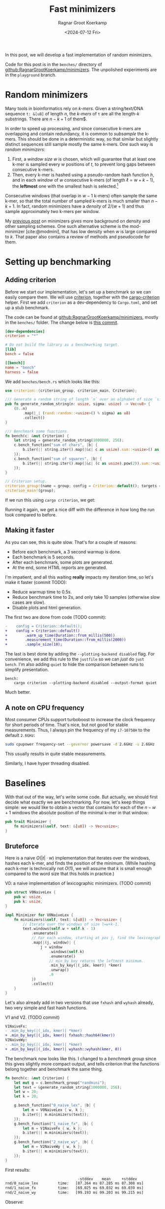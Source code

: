 #+title: Fast minimizers
#+HUGO_SECTION: posts
#+HUGO_TAGS: hpc minimizer
#+HUGO_LEVEL_OFFSET: 1
#+OPTIONS: ^:{} num:
#+hugo_front_matter_key_replace: author>authors
#+toc: headlines 3
#+PROPERTY: header-args :eval never-export
#+date: <2024-07-12 Fri>
#+author: Ragnar Groot Koerkamp

In this post, we will develop a fast implementation of random minimizers.

Code for this post is in the =benches/= directory of
[[https://github.com/RagnarGrootKoerkamp/minimizers][github:RagnarGrootKoerkamp/minimizers]]. The unpolished experiments are in the
=playground= branch.

* Random minimizers

Many tools in bioinformatics rely on /k-mers/.
Given a string/text/DNA sequence ~t: &[u8]~ of length $n$, the /k-mers/ of ~t~ are all the
length-$k$ substrings. There are $n-k+1$ of them$.

In order to speed up processing, and since consecutive k-mers are overlapping
and contain redundancy, it is common to /subsample/ the k-mers. This should be
done in a deterministic way, so that similar but slightly distinct sequences
still sample mostly the same k-mers. One such way is /random minimizers/:
1. First, a /window size/ $w$ is chosen, which will guarantee that at least one
   k-mer is sampled every $w$ positions of $t$, to prevent long gaps between
   consecutive k-mers.
2. Then, every k-mer is hashed using a pseudo-random hash function $h$, and in
   each /window/ of $w$ consecutive k-mers (of length $\ell=w+k-1$), the *leftmost* one with the smallest
   hash is selected.[fn::Some foreshadowing here..]
Consecutive windows (that overlap in $w-1$ k-mers) often sample the same k-mer,
so that the total number of sampled k-mers is much smaller than $n-k+1$. In
fact, random minimizers have a /density/ of $2/(w+1)$ and thus sample
approximately two k-mers per window.

My [[../minimizers/minimizers.org][previous post]] on minimizers gives more background on density and other
sampling schemes. One such alternative scheme is the mod-minimizer
[cite:@modmini], that has low density when $w$ is large compared to $k$. That
paper also contains a review of methods and pseudocode for them.

* Setting up benchmarking
** Adding criterion
Before we start our implementation, let's set up a benchmark so we can easily
compare them. We will use [[https://crates.io/crates/criterion][criterion]], together with the [[https://crates.io/crates/cargo-criterion][cargo-criterion]] helper.
First we add =criterion= as a dev-dependency to =Cargo.toml=, and set up a stub
benchmark.

The code can be found at [[https://github.com/RagnarGrootKoerkamp/minimizers][github:RagnarGrootKoerkamp/minimizers]], mostly in the
=benches/= folder. The change below is [[https://github.com/RagnarGrootKoerkamp/minimizers/commit/e758f20e94e7a65c4acd93a5c39a3a9362994fe9][this commit]].

#+begin_src toml
[dev-dependencies]
criterion = "*"

# Do not build the library as a benchmarking target.
[lib]
bench = false

[[bench]]
name = "bench"
harness = false
#+end_src

We add =benches/bench.rs= which looks like this:
#+begin_src rust
use criterion::{criterion_group, criterion_main, Criterion};

/// Generate a random string of length `n` over an alphabet of size `sigma`.
pub fn generate_random_string(n: usize, sigma: usize) -> Vec<u8> {
    (0..n)
        .map(|_| (rand::random::<usize>() % sigma) as u8)
        .collect()
}

/// Benchmark some functions.
fn bench(c: &mut Criterion) {
    let string = generate_random_string(1000000, 256);
    c.bench_function("sum of chars", |b| {
        b.iter(|| string.iter().map(|&c| c as usize).sum::<usize>() as usize);
    });
    c.bench_function("sum of squares", |b| {
        b.iter(|| string.iter().map(|&c| (c as usize).pow(2)).sum::<usize>() as usize);
    });
}

// Criterion setup.
criterion_group!(name = group; config = Criterion::default(); targets = bench);
criterion_main!(group);
#+end_src

If we run this using =cargo criterion=, we get:
#+begin_export html
<script src="https://asciinema.org/a/qXoOOXgGstEoNXyiT3HtzHgBL.js" id="asciicast-qXoOOXgGstEoNXyiT3HtzHgBL" async="true"></script>
#+end_export
Running it again, we get a nice diff with the difference in how long the run
took compared to before.
#+begin_export html
<script src="https://asciinema.org/a/ZuPOAKYv3grH65vJxB8sivgyh.js" id="asciicast-ZuPOAKYv3grH65vJxB8sivgyh" async="true"></script>
#+end_export


** Making it faster
As you can see, this is quite slow. That's for a couple of reasons:
- Before each benchmark, a 3 second warmup is done.
- Each benchmark is 5 seconds.
- After each benchmark, some plots are generated.
- At the end, some HTML reports are generated.
I'm impatient, and all this waiting *really* impacts my iteration time, so let's
make it faster (commit TODO):
- Reduce warmup time to 0.5s.
- Reduce benchmark time to 2s, and only take 10 samples (otherwise slow cases
  are slow).
- Disable plots and html generation.
The first two are done from code (TODO commit):
#+begin_src diff
-    config = Criterion::default();
+    config = Criterion::default()
+        .warm_up_time(Duration::from_millis(500))
+        .measurement_time(Duration::from_millis(2000))
+        .sample_size(10);
#+end_src
The last is best done by adding the ~--plotting-backend disabled~ flag. For
convenience, we add this rule to the =justfile= so we can /just/ do =just
bench=. I'm also adding =quiet= to hide the comparison between runs to simplify presentation.
#+begin_src make
bench:
    cargo criterion --plotting-backend disabled --output-format quiet
#+end_src
#+begin_export html
<script src="https://asciinema.org/a/EQtJkYBEXYzHsEBnhrMLOp29l.js" id="asciicast-EQtJkYBEXYzHsEBnhrMLOp29l" async="true"></script>
#+end_export
Much better.

** A note on CPU frequency

Most consumer CPUs support turboboost to increase the clock frequency for short
periods of time. That's nice, but not good for stable measurements. Thus, I
always pin the frequency of my =i7-10750H= to the default ~2.6GHz~:
#+begin_src sh
sudo cpupower frequency-set --governor powersave -d 2.6GHz -u 2.6GHz
#+end_src
This usually results in quite stable measurements.

Similarly, I have hyper threading disabled.

* Baselines
With that out of the way, let's write some code.
But actually, we should first decide what exactly we are benchmarking.
For now, let's keep things simple: we would like to obtain a vector that
contains for each of the $n-w+1$ windows the absolute position of the minimal k-mer in
that window:
#+begin_src rust
pub trait Minimizer {
    fn minimizers(&self, text: &[u8]) -> Vec<usize>;
}
#+end_src

** Bruteforce

Here is a naive $O(|t| \cdot w)$ implementation that iterates over the
windows, hashes each k-mer, and finds the position of the minimum. (While
hashing each k-mer is technically not $O(1)$, we will assume that $k$ is small
enough compared to the word size that this holds in practice.)

#+caption: V0: a naive implementation of lexicographic minimizers. (TODO commit)
#+begin_src rust
pub struct V0NaiveLex {
    pub w: usize,
    pub k: usize,
}

impl Minimizer for V0NaiveLex {
    fn minimizers(&self, text: &[u8]) -> Vec<usize> {
        // Iterate over the windows of size l=w+k-1.
        text.windows(self.w + self.k - 1)
            .enumerate()
            // For each window, starting at pos j, find the lexicographically smallest k-mer.
            .map(|(j, window)| {
                j + window
                    .windows(self.k)
                    .enumerate()
                    // min_by_key returns the leftmost minimum.
                    .min_by_key(|(_idx, kmer)| *kmer)
                    .unwrap()
                    .0
            })
            .collect()
    }
}
#+end_src

Let's also already add in two versions that use =fxhash= and =wyhash= already,
two very simple and fast hash functions.
#+caption: V1 and V2. (TODO commit)
#+begin_src diff
V1NaiveFx:
- .min_by_key(|(_idx, kmer)| *kmer)
+ .min_by_key(|(_idx, kmer)| fxhash::hash64(kmer))
V2NaiveWy:
- .min_by_key(|(_idx, kmer)| *kmer)
+ .min_by_key(|(_idx, kmer)| wyhash::wyhash(kmer, 0))
#+end_src

The benchmark now looks like this. I changed to a /benchmark group/ since this
gives slightly more compact output, and tells criterion that the functions belong
together and benchmark the same thing.
#+begin_src rust
fn bench(c: &mut Criterion) {
    let mut g = c.benchmark_group("randmini");
    let text = &generate_random_string(1000000, 256);
    let w = 20;
    let k = 20;

    g.bench_function("0_naive_lex", |b| {
        let m = V0NaiveLex { w, k };
        b.iter(|| m.minimizers(text));
    });
    g.bench_function("1_naive_fx", |b| {
        let m = V1NaiveFx { w, k };
        b.iter(|| m.minimizers(text));
    });
    g.bench_function("2_naive_wy", |b| {
        let m = V2NaiveWy { w, k };
        b.iter(|| m.minimizers(text));
    });
}
#+end_src
First results:
#+begin_src txt
                                 -stddev    mean     +stddev
rnd/0_naive_lex         time:   [87.264 ms 87.285 ms 87.308 ms]
rnd/1_naive_fx          time:   [69.025 ms 69.032 ms 69.039 ms]
rnd/2_naive_wy          time:   [99.193 ms 99.203 ms 99.215 ms]
#+end_src
Observe:
- Each method takes 50-100ms to process 1 million characters. That would be
  50-100s for 1Gbp.
- Measurements between runs are very stable.
- FxHash is fastest. It's just one multiply-add per 8 bytes of kmer.
- WyHash is actually slower than lexicographic comparison in this case!

** Other crates
Let's also compare with some external implementations.
- [[https://crates.io/crates/minimizer-iter][minimizer-iter]] is one baseline implementation. It returns an iterator over all
  distinct minimizers.
  #+begin_src rust
    g.bench_function("ext_minimizer_iter", |b| {
        b.iter(|| {
            minimizer_iter::MinimizerBuilder::<u64>::new()
                .minimizer_size(k)
                .width(w as u16)
                .iter_pos(text)
                .collect_vec()
        });
    });
  #+end_src
- Daniel Liu's [[https://gist.github.com/Daniel-Liu-c0deb0t/7078ebca04569068f15507aa856be6e8][gist]], to which we'll come back in more detail later.

#+begin_src txt
                                 -stddev    mean     +stddev
rnd/0_naive_lex         time:   [87.264 ms 87.285 ms 87.308 ms]
rnd/1_naive_fx          time:   [69.025 ms 69.032 ms 69.039 ms]
rnd/2_naive_wy          time:   [99.193 ms 99.203 ms 99.215 ms]
rnd/ext_minimizer_iter  time:   [19.958 ms 19.960 ms 19.961 ms]
rnd/ext_daniel          time:   [9.2473 ms 9.2487 ms 9.2507 ms]
#+end_src
We see that =minimizer-iter= is quite a bit faster than our methods, and
Daniel's code is another two times faster. So let's get to work :)

* Sliding window minimum
After hashing all k-mers, we basically have a sequence of $n-k+1$ pseudo-random
integers, and we would like to find the position of the leftmost minimum in each
window of $w$ of those integers. Thus, we can model the problem using the
following trait:
#+caption: Trait for the sliding window minimimum problem.
#+begin_src rust
pub trait SlidingMin<V> {
    /// Initialize a new datastructure with window size `w`.
    fn new(w: usize) -> Self;
    /// Push a new value, starting at position 0.
    /// Return the pos and value of the minimum of the last w elements.
    fn push(&mut self, val: V) -> Elem<V>;
}

#[derive(Clone, Copy)]
pub struct Elem<Val> {
    pub pos: usize,
    pub val: Val,
}
#+end_src

** The queue

Your first idea may be to simply keep a rolling prefix-minimum that tracks the
lowest hash/value seen so far. When $w=3$ and the hashes are $[10,9,8,7,6,...]$,
the rolling prefix minimum is exactly also the minimum of each window of size
$3$ (like $[8,7,6]$).
But alas, this won't work for increasing sequences:
when the hashes are $[1,2,3,4,5,...]$ and the window shifts to $[2,3,4]$, the $1$ at index $0$ is not a minimum of that
window anymore, and the minimum goes up to $2$.

As the window slides right, each time we see a new value that's smaller than
everything in the window, we can basically 'forget' about all existing values
and just keep that one in memory. Otherwise, we can sill forget about all values
in the window larger than the value that is shifted in.

This is formalized by using a *queue* of increasing values in the window. At
each step, the minimum of the window is the value at the front of the queue. It's
probably best explained using an example. Suppose the hashes are
$[4,7,3,6,9,6,4,8]$ and $w=4$.
1. The queue starts empty: $[]$.
2. We push $4$: $[4]$.
3. We push $7$. There are no smaller values, so we get $[4, 7]$.
4. We push $3$. This is a new minimum, so forget everything: $[3]$.
5. Push $6$: $[3,6]$.
6. Push $9$: $[3,6,9,6]$. We don't have to pop the $4$ anymore since it's
   already gone.
7. Push $6$. This drops the $9$ that is now useless: $[3,6,6]$.  We must keep
   both $6$'es for when the first $6$ eventually drops.
8. Push the $4$, and drop the preceding sixes, since $4$ is better: $[3,4]$. At
   this point, the window of the last $w=4$ is $[6,9,6,4]$, and the $3$ at the
   front of the queue drops out, so we get $[4]$.
9. Lastly we push the $8$: $[4, 8]$.
In order to know when to /pop/ elements from the front, we don't just store
values in this queue, but also the positions of all elements in the original text.

In code, it looks like this:
#+caption: A simple 'monotone queue' implementation. (TODO commit)
#+begin_src rust
pub struct MonotoneQueue<Val: Ord> {
    w: usize,
    pos: usize,
    /// A queue of (pos, val) objects.
    /// Both pos and val values are always increasing, so that the smallest
    /// value is always at the front.
    q: VecDeque<Elem<Val>>,
}

impl<Val: Ord + Copy> SlidingMin<Val> for MonotoneQueue<Val> {
    fn new(w: usize) -> Self {
        assert!(w > 0);
        Self {
            w,
            pos: 0,
            q: VecDeque::new(),
        }
    }

    fn push(&mut self, val: Val) -> Elem<Val> {
        // Strictly larger preceding `k` are removed, so that the queue remains
        // non-decreasing.
        while let Some(back) = self.q.back() {
            if back.val > val {
                self.q.pop_back();
            } else {
                break;
            }
        }
        self.q.push_back(Elem { pos: self.pos, val });
        let front = self.q.front().unwrap(); // Safe, because we just pushed.
        if self.pos - front.pos >= self.w {
            self.q.pop_front();
        }
        self.pos += 1;
        *self.q.front().unwrap() // Safe, because w > 0.
    }
}
#+end_src

*Analysis:* Since each element is pushed once and popped once, each call to
=push= takes amortized constant $O(1)$ time!

** A minimizer using the queue
It's now trivial to implement an $O(n)$ minimizer scheme using this queue:
#+caption: v3: using a queue for sliding window minimum.
#+begin_src rust
pub struct V3Queue {
    pub w: usize,
    pub k: usize,
}

impl Minimizer for V3Queue {
    fn minimizers(&self, text: &[u8]) -> Vec<usize> {
        let mut q = MonotoneQueue::new(self.w);
        let mut kmers = text.windows(self.k);
        // Inset the first w-1 k-mers, that do not yet form a full window.
        for kmer in kmers.by_ref().take(self.w - 1) {
            q.push(fxhash::hash(kmer));
        }
        kmers.map(|kmer| q.push(fxhash::hash(kmer)).pos).collect()
    }
}
#+end_src

How does it do?
#+begin_src txt
                                 -stddev    mean     +stddev
rnd/0_naive_lex         time:   [87.309 ms 87.315 ms 87.321 ms]
rnd/1_naive_fx          time:   [69.089 ms 69.121 ms 69.147 ms]
rnd/2_naive_wy          time:   [96.830 ms 96.842 ms 96.854 ms]
rnd/ext_minimizer_iter  time:   [20.001 ms 20.007 ms 20.012 ms]
rnd/ext_daniel          time:   [9.2662 ms 9.2696 ms 9.2735 ms]
rnd/3_queue             time:   [23.952 ms 24.512 ms 25.095 ms]
#+end_src

Great! Already very close to the =minimizer-iter= crate, and we didn't even
write much code yet.
From now on, I'll leave out the naive $O(wn)$ implementations.

** Profiling what we have
We're already close to the reference implementation, but not quite there yet.
Let's do some profiling. For this, we can pass ~--profile-time 5~ to
~criterion~, so that instead of the usual benchmarking, it just runs the
selected benchmarks for 5 seconds. We start with a flamegraph of the v3 method above.
#+begin_src just
flame test='':
    cargo flamegraph --bench bench --open -- --bench --profile-time 2 {{test}}
#+end_src

#+caption: A flamegraph made using =just flame 3_queue= showing that some time is spent in the warm-up, some in main loop, and that most time is spent in the =push= function.
#+attr_html: :class inset
[[./3_flame.svg][file:3_flame.svg]]

This is not yet super insightful though. It's pretty much expected that most
time is in the =push= function anyway. Let's get some more statistics using
=perf stat=:
#+begin_src just
stat test='':
    cargo build --profile bench --benches
    perf stat -d cargo criterion -- --profile-time 2 {{test}}
#+end_src
#+begin_src txt
          2,380.66 msec task-clock:u                     #    1.005 CPUs utilized
                 0      context-switches:u               #    0.000 /sec
                 0      cpu-migrations:u                 #    0.000 /sec
            22,675      page-faults:u                    #    9.525 K/sec
     5,873,141,947      cycles:u                         #    2.467 GHz
    13,624,513,378      instructions:u                   #    2.32  insn per cycle
     1,893,102,104      branches:u                       #  795.201 M/sec
        77,266,703      branch-misses:u                  #    4.08% of all branches
     2,960,654,139      L1-dcache-loads:u                #    1.244 G/sec
        19,781,179      L1-dcache-load-misses:u          #    0.67% of all L1-dcache accesses
         1,659,216      LLC-loads:u                      #  696.957 K/sec
           269,546      LLC-load-misses:u                #   16.25% of all LL-cache accesses
#+end_src

There is still nothing that stands out as very bad. 2.3 instructions per cycle
is not great, but still reasonable. (It can go up to 4 for my processor, and
above 3 is good usually.) Maybe $4\%$ of branch misses is a problem though.
Let's dive deeper and look at =perf record=:
#+begin_src just
perf test='':
    cargo build --profile bench --benches
    perf record cargo criterion -- --profile-time 2 {{test}}
    perf report
#+end_src
#+caption: =just perf 3_queue=
#+begin_src txt
  65.79%  <bench::randmini::sliding_min::MonotoneQueue<Val> as bench::randmini::sliding_min::SlidingMin<Val>>::push
  22.15%  <core::iter::adapters::map::Map<I,F> as core::iter::traits::iterator::Iterator>::fold
  ...
#+end_src

Now the problem is clear! The =push= function is not inlined. Let's fix that.
(TODO commit)
#+begin_src diff
+#[inline(always)]
 fn new(w: usize) -> Self {

+#[inline(always)]
 fn push(&mut self, val: Val) -> Elem<Val> {
#+end_src
#+begin_src txt
rnd/ext_minimizer_iter  time:   [20.023 ms 20.092 ms 20.206 ms]
rnd/ext_daniel          time:   [9.2619 ms 9.4479 ms 9.6512 ms]
rnd/3a_queue            time:   [23.936 ms 23.948 ms 23.964 ms]
rnd/3b_inlined_queue    time:   [22.786 ms 22.874 ms 22.988 ms]
#+end_src

A well, forgive me my optimism. Either way, this is decently close to the baseline
version. Let's look in slightly more detail at the =perf report=:

#+begin_src asm
  1.02 │2f0:   lea    (%rdx,%rax,1),%rdi  ; start of the while pop-back loop.
  0.58 │       cmp    %rcx,%rdi
  1.41 │       mov    $0x0,%edi
  0.67 │       cmovae %rcx,%rdi
  0.35 │       shl    $0x4,%rdi
  0.59 │       mov    %rsi,%r8
  1.28 │       sub    %rdi,%r8
  1.74 │    ┌──cmp    %r12,(%r8)              ; Is back > val?
  1.91 │    ├──jbe    321                     ; -> NO, pop it.
 *9.08*│    │  dec    %rax
  3.41 │    │  mov    %rax,0x18(%rbx)
  0.35 │    │  add    $0xfffffffffffffff0,%rsi
  0.10 │    │  test   %rax,%rax
  0.33 │    │↑ jne    2f0                 ; jumps back to the top
  0.28 │    │  xor    %eax,%eax
       │    │self.q.push_back(Elem { pos: self.pos, val });
*12.02*│321:└─→mov    0x28(%rbx),%r13         ; -> YES, stop.
#+end_src
We can see that a lot of time, 21% of the total, is spent on the two
instructions right after the branch. Indeed, this branch checks whether the
previous element is larger than the current one, and that is basically 50-50
random, as bad as it can be.

Thus, we would like a less branchy and more predictable method for sliding windows.

* Re-scanning: Away with the queue
One way to simplify all these queue operations is by just dropping the queue
completely. I learned of this method via Daniel Liu's [[https://gist.github.com/Daniel-Liu-c0deb0t/7078ebca04569068f15507aa856be6e8][gist]] for robust winnowing,
but I believe it is folklore[fn::Citation needed, both for it being folklore and
for the original idea.].
Instead of being smart and incrementally keeping track of all the elements in
the queue, we can simply only track the minimum after all ;)
But then when 'the minimum falls out of the window', we have a problem. We solve
this by simply re-scanning the entire window for the new minimum. Thus, we keep
a cyclic buffer of the last $w$ values, and scan it as needed. One point of attention
is that we need the /leftmost/ minimal value, but as the buffer is cyclic, that
is not the first minimum in the buffer. Thus, we partition the scan into two
parts, and prefer minima in the second (older) half.

#+caption: =Rescan= implementation of =SlidingMin=.
#+begin_src rust
pub struct Rescan<Val: Ord> {
    w: usize,
    /// Position of next element.
    pos: usize,
    /// Index in `vals` of next element.
    idx: usize,
    /// Position of the smallest element in the last window.
    min_pos: usize,
    /// Value of the smallest element in the last window.
    min_val: Val,
    vals: Vec<Val>,
}

impl<Val: Ord + Copy + Max> SlidingMin<Val> for Rescan<Val> {
    #[inline(always)]
    fn new(w: usize) -> Self {
        assert!(w > 0);
        Self {
            w,
            pos: 0,
            idx: 0,
            min_pos: 0,
            min_val: Val::MAX,
            vals: vec![Val::MAX; w],
        }
    }

    #[inline(always)]
    fn push(&mut self, val: Val) -> Elem<Val> {
        self.vals[self.idx] = val;
        if val < self.min_val {
            self.min_val = val;
            self.min_pos = self.pos;
        }
        if self.pos - self.min_pos == self.w {
            // Find the position of the minimum, preferring older elements that
            // come *after* self.idx.
            let p1 = self.vals[self.idx + 1..].iter().position_min();
            let p2 = self.vals[..=self.idx].iter().position_min().unwrap();
            (self.min_val, self.min_pos) = if let Some(p1) = p1 {
                let p1 = self.idx + 1 + p1;
                if self.vals[p1] <= self.vals[p2] {
                    (self.vals[p1], self.pos - self.idx + p1 - self.w)
                } else {
                    (self.vals[p2], self.pos - self.idx + p2)
                }
            } else {
                (self.vals[p2], self.pos - self.idx + p2)
            };
        }
        self.pos += 1;
        self.idx += 1;
        if self.idx == self.w {
            self.idx = 0;
        }

        return Elem {
            pos: self.min_pos,
            val: self.min_val,
        };
    }
}
#+end_src

As before, the corresponding minimizer scheme is trivial to implement:
#+caption: v4: rescan
#+begin_src diff
-pub struct V3Queue  {..}
+pub struct V4Rescan {..}
 ...
-    let mut q = MonotoneQueue::new(self.w);
+    let mut q = Rescan::new(self.w);
#+end_src
The result is *fast*: almost twice as fast as the previous best! Also close to
Daniel's version, but not quite there yet.
#+begin_src txt
rnd/ext_minimizer_iter  time:   [26.950 ms 27.139 ms 27.399 ms]
rnd/ext_daniel          time:   [9.2476 ms 9.2497 ms 9.2532 ms]
rnd/3a_queue            time:   [23.686 ms 23.692 ms 23.699 ms]
rnd/3b_inlined_queue    time:   [22.620 ms 22.631 ms 22.641 ms]
rnd/4_rescan            time:   [10.876 ms 10.882 ms 10.894 ms]
#+end_src

* TODO NtHash: a rolling kmer hash

* TODO Sliding window minimum revisited

* TODO SIMD, SIMD everywhere


#+print_bibliography:
